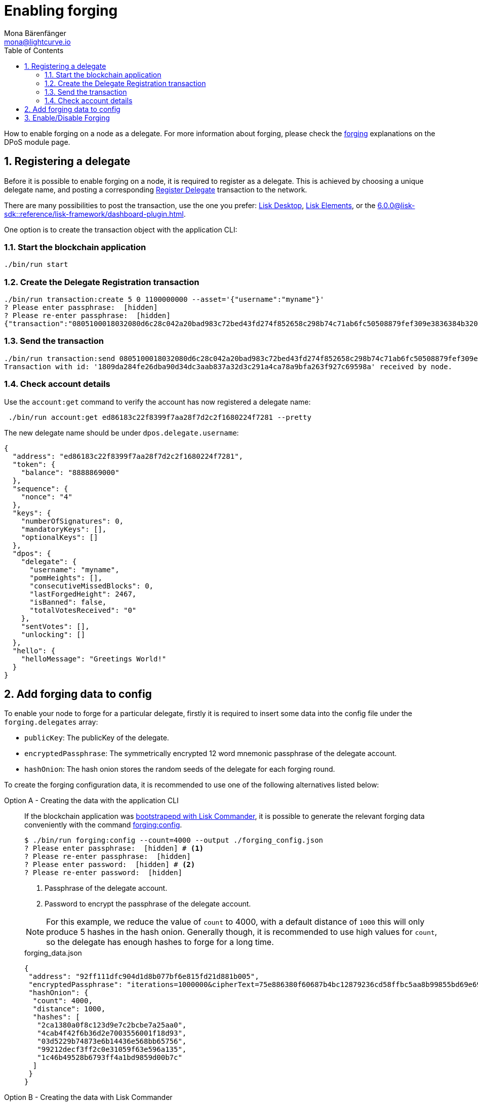= Enabling forging
Mona Bärenfänger <mona@lightcurve.io>
:description: How to enable, disable and check forging on the respective user's node.
:toc:
:v_sdk: 6.0.0
:idprefix:
:idseparator: -
:sectnums:
:sectnumlevels: 2
// URLs
:url_lisk_wallet: https://lisk.com/wallet
:url_wikipedia_password_strength: https://en.wikipedia.org/wiki/Password_strength#Guidelines_for_strong_passwords
// Project URLs
:url_guides_config: build-blockchain/configure-app.adoc
:url_guides_setup_bootstrap: build-blockchain/get-started.adoc#bootstrapping-a-new-blockchain-application-with-lisk-commander
:url_commander_commands: {v_sdk}@lisk-sdk::reference/lisk-commander/commands.adoc
:url_framework_dashbobardplugin: {v_sdk}@lisk-sdk::reference/lisk-framework/dashboard-plugin.adoc
:url_elements: {v_sdk}@lisk-sdk::reference/lisk-elements/index.adoc
:url_elements_crytpography: {v_sdk}@lisk-sdk::reference/lisk-elements/cryptography.adoc
:url_explanations_consensus: {v_sdk}@lisk-sdk::reference/lisk-framework/dpos-module.adoc#forging
:url_explanations_consensus_register: {v_sdk}@lisk-sdk::reference/lisk-framework/dpos-module.adoc#delegate_registration
:url_references_cli_forgingconfig: {v_sdk}@lisk-sdk::reference/application-cli.adoc#forgingconfig
:url_references_cli_forgingenable: {v_sdk}@lisk-sdk::reference/application-cli.adoc#forgingenable
:url_protocol_block_forgers: understand-blockchain/lisk-protocol/blocks.adoc#forgers
:url_protocol_dpos: understand-blockchain/lisk-protocol/consensus-algorithm.adoc
:url_protocol_delegate_selection: understand-blockchain/lisk-protocol/consensus-algorithm.adoc#delegate_selection
:url_protocol_blocks_punishment: understand-blockchain/lisk-protocol/consensus-algorithm.adoc#punishment
:url_protocol_tx_registerdelegegate: understand-blockchain/lisk-protocol/transactions.adoc#delegate-registration

How to enable forging on a node as a delegate.
For more information about forging, please check the xref:{url_explanations_consensus}[forging] explanations on the DPoS module page.

== Registering a delegate

Before it is possible to enable forging on a node, it is required to register as a delegate.
This is achieved by choosing a unique delegate name, and posting a corresponding xref:{url_protocol_tx_registerdelegegate}[Register Delegate] transaction to the network.

There are many possibilities to post the transaction, use the one you prefer: {url_lisk_wallet}[Lisk Desktop^], xref:{url_elements}[Lisk Elements], or the xref:{url_framework_dashbobardplugin}[].

One option is to create the transaction object with the application CLI:

=== Start the blockchain application

[source,bash]
----
./bin/run start
----

=== Create the Delegate Registration transaction

[source,bash]
----
./bin/run transaction:create 5 0 1100000000 --asset='{"username":"myname"}'
? Please enter passphrase:  [hidden]
? Please re-enter passphrase:  [hidden]
{"transaction":"0805100018032080d6c28c042a20bad983c72bed43fd274f852658c298b74c71ab6fc50508879fef309e3836384b32080a066d796e616d653a4045afdd04d0c0bc6e548c0915d5fabef1311b1b75b1eb919a43b88dab539e7b6a99b9075f5d6382ec3bbebfca3301651a15d8af3f999d5b6fa7873b3969cd3d0c"}
----

=== Send the transaction

[source,bash]
----
./bin/run transaction:send 0805100018032080d6c28c042a20bad983c72bed43fd274f852658c298b74c71ab6fc50508879fef309e3836384b32080a066d796e616d653a4045afdd04d0c0bc6e548c0915d5fabef1311b1b75b1eb919a43b88dab539e7b6a99b9075f5d6382ec3bbebfca3301651a15d8af3f999d5b6fa7873b3969cd3d0c
Transaction with id: '1809da284fe26dba90d34dc3aab837a32d3c291a4ca78a9bfa263f927c69598a' received by node.
----

=== Check account details

Use the `account:get` command to verify the account has now registered a delegate name:
[source,bash]
----
 ./bin/run account:get ed86183c22f8399f7aa28f7d2c2f1680224f7281 --pretty
----

The new delegate name should be under `dpos.delegate.username`:

[source,json]
----
{
  "address": "ed86183c22f8399f7aa28f7d2c2f1680224f7281",
  "token": {
    "balance": "8888869000"
  },
  "sequence": {
    "nonce": "4"
  },
  "keys": {
    "numberOfSignatures": 0,
    "mandatoryKeys": [],
    "optionalKeys": []
  },
  "dpos": {
    "delegate": {
      "username": "myname",
      "pomHeights": [],
      "consecutiveMissedBlocks": 0,
      "lastForgedHeight": 2467,
      "isBanned": false,
      "totalVotesReceived": "0"
    },
    "sentVotes": [],
    "unlocking": []
  },
  "hello": {
    "helloMessage": "Greetings World!"
  }
}
----


[[config_forging_data]]
== Add forging data to config

To enable your node to forge for a particular delegate, firstly it is required to insert some data into the config file under the `forging.delegates` array:

* `publicKey`: The publicKey of the delegate.
* `encryptedPassphrase`: The symmetrically encrypted 12 word mnemonic passphrase of the delegate account.
* `hashOnion`: The hash onion stores the random seeds of the delegate for each forging round.

To create the forging configuration data, it is recommended to use one of the following alternatives listed below:

[tabs]

=====
Option A - Creating the data with the application CLI::
+
--
If the blockchain application was xref:{url_guides_setup_bootstrap}[bootstrapepd with Lisk Commander], it is possible to generate the relevant forging data conveniently with the command xref:{url_references_cli_forgingconfig}[forging:config].

[source,bash]
----
$ ./bin/run forging:config --count=4000 --output ./forging_config.json
? Please enter passphrase:  [hidden] # <1>
? Please re-enter passphrase:  [hidden]
? Please enter password:  [hidden] # <2>
? Please re-enter password:  [hidden]
----

<1> Passphrase of the delegate account.
<2> Password to encrypt the passphrase of the delegate account.

[NOTE]

For this example, we reduce the value of `count` to  4000, with a default distance of `1000` this will only produce 5 hashes in the hash onion.
Generally though, it is recommended to use high values for `count`, so the delegate has enough hashes to forge for a long time.

.forging_data.json
[source,json]
----
{
 "address": "92ff111dfc904d1d8b077bf6e815fd21d881b005",
 "encryptedPassphrase": "iterations=1000000&cipherText=75e886380f60687b4bc12879236cd58ffbc5aa8b99855bd69e6957f1c278f02c6cd759ea11614f85d353502eeae3abb622ca118b403d4670674403314ce3ade57c69df5c157c506303e950&iv=8e375e50e2a66fb71a25cd40&salt=739f615c7502b880e94fa79c8228a8a9&tag=1138f01b695fad6ff60352c83cd34a6c&version=1",
 "hashOnion": {
  "count": 4000,
  "distance": 1000,
  "hashes": [
   "2ca1380a0f8c123d9e7c2bcbe7a25aa0",
   "4cab4f42f6b36d2e7003556001f18d93",
   "03d5229b74873e6b14436e568bb65756",
   "99212decf3ff2c0e31059f63e596a135",
   "1c46b49528b6793ff4a1bd9859d00b7c"
  ]
 }
}
----
--
Option B - Creating the data with Lisk Commander::
+
--
Please ensure the xref:{url_commander_commands}[Lisk Commander] is installed in a secure environment.
Upon completion, please follow these commands to generate the encrypted passphrase:

[source,bash]
----
$ lisk
lisk passphrase:encrypt --json
Please enter your secret passphrase: ***** # <1>
Please re-enter your secret passphrase: *****
Please enter your password: *** # <2>
Please re-enter your password: ***
{
        "encryptedPassphrase": "iterations=1000000&cipherText=30a3c8&iv=b0d7322bf24e0dfe08462f4f&salt=aa7e26c9f4317b61b4f45b5c6909f941&tag=a2e0eadaf1f11a10b342965bc3bafc68&version=1",
}
----

<1> Enter the secret passphrase here that needs to be encrypted.
<2> Enter the password here that will be required to decrypt the passphrase again.

[NOTE]
====
Be sure to use a strong password.

See the {url_wikipedia_password_strength}[Guidelines for password strength^] at Wikipedia for reference.
====

The hash onion can be generated with Lisk Commander in the following manner:

[source,bash]
----
lisk hash-onion --json
----

* Add the hash onion and the delegate address in hexadecimal representation to the object with the `encryptedPassphraser`.
* Add the JSON object to the config under `forging.delegates` as shown below:

[source,js]
----
{
  "forging": {
    "force": false,
    "delegates": [ // <1>
        {
            "address": "86555265f0110b4ed5a8cb95dbc732e77732c474",
            "encryptedPassphrase": "iterations=1&salt=476d4299531718af8c88156aab0bb7d6&cipherText=663dde611776d87029ec188dc616d96d813ecabcef62ed0ad05ffe30528f5462c8d499db943ba2ded55c3b7c506815d8db1c2d4c35121e1d27e740dc41f6c405ce8ab8e3120b23f546d8b35823a30639&iv=1a83940b72adc57ec060a648&tag=b5b1e6c6e225c428a4473735bc8f1fc9&version=1",
            "hashOnion": {
              "count":1000000,
              "distance":1000,
              "hashes":[
                "a623885d5422ce0f2aad3ee128e447ce",
                "91e7ecad63bafdf36a5b02556ea77fe7",
                "4a66b400290185cba622f8c9f5d37181",
                //[...]
                "fb8eee95e630e812cdf90d054acc903a"
              ]
            }
        }
    ]
  }
}
----

<1>  The list of delegates who are allowed to forge on this node.

Now restart the node to apply the changes in the config.

For more information about the configuration of the Lisk SDK check out the xref:{url_guides_config}[configuration guide].
--
=====

[[forging_enable_disable]]
== Enable/Disable Forging

[CAUTION]
====
. Do not activate forging for the same delegate on multiple nodes at the same time.
This behavior will be xref:{url_protocol_blocks_punishment}[punished] by the network.
. Ensure the node is **fully synchronized** with the network, before enabling forging on that node.
====

[tabs]

=====
Option A - Updating the forging status with the application CLI::
+
--
If the blockchain application was xref:{url_guides_setup_bootstrap}[bootstrapped with Lisk Commander], it is possible to generate the relevant forging data conveniently with the command xref:{url_references_cli_forgingenable}[forging:enable].

NOTE: The blockchain application needs to be running to successfully enable forging on the node.

.Enable forging
[source,bash]
----
$ ./bin/run forging:enable ab0041a7d3f7b2c290b5b834d46bdc7b7eb85815 100 100 10
----

.Disable forging
[source,bash]
----
$ ./bin/run forging:disable ab0041a7d3f7b2c290b5b834d46bdc7b7eb85815
----


--
Option B - Updating the forging status via application action::
+
--
Invoke the following action to *enable the forging* for a delegate:

.Enable forging
[source,js]
----
const { createWSClient } = require('@liskhq/lisk-api-client');

export const enableForging = async () => {
    let apiClient = await createWSClient('ws://localhost:8080/ws');
    let response;

    const { data } = await apiClient.invoke('app:updateForgingStatus', {
      address: string, // <1>
      password: string, // <2>
      forging: true, // <3>
      height?: number, // <4>
      maxHeightPrevoted?: number, // <5>
      maxHeightPreviouslyForged?: number, // <6>
      override?: boolean // <7>
    });

    try {
      response = await apiClient.transaction.send(tx);
    } catch (error) {
      response = error;
    }
};
----

<1> Address as hex string.
<2> Password that was used above to encrypt the passphrase in the configuration.
<3> When enabling forging, the value should be `true`.
<4> Not required, when enabling forging for a delegate for the first time.
Height of the last forged block by the delegate.
<5> Not required, when enabling forging for a delegate for the first time.
Height of the previously prevoted block by any delegate.
Must match the value in the `forger_info` data.
<6> Not required, when enabling forging for a delegate for the first time.
Height of the previously last forged block.
Must match the value in the `forger_info` data.
<7> Optional: If true, overrides `maxHeightPreviouslyForged` and `maxHeightPrevoted` values in the forger_info data.

Invoke the following action to *disable the forging* for a delegate:

[[disable]]
.Disable forging
[source,js]
----
const { createWSClient } = require('@liskhq/lisk-api-client');

export const disableForging = async () => {
    let apiClient = await createWSClient('ws://localhost:8080/ws');
    const { data } = await apiClient.invoke('app:updateForgingStatus', {
      address: string,
      password: string,
      forging: false // <1>
    });
};
----

<1> Change forging to `false` to disable forging for a delegate on the node.
--
=====


//@TODO: Add guide how to enable forging on another node, once app bootstrapping is added
//=== Safely enabling forging on another node
